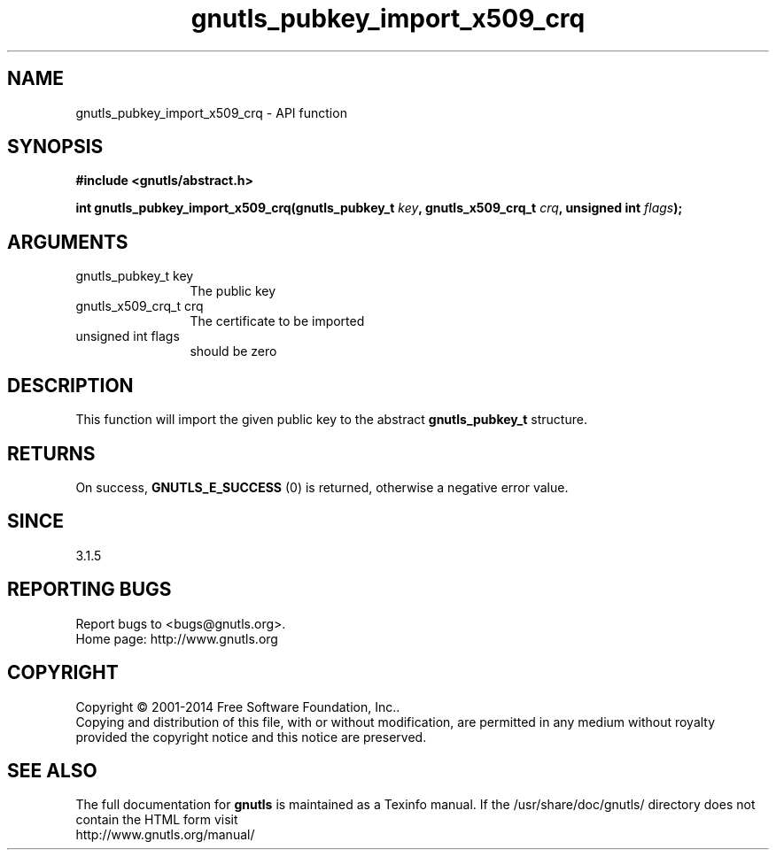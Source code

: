 .\" DO NOT MODIFY THIS FILE!  It was generated by gdoc.
.TH "gnutls_pubkey_import_x509_crq" 3 "3.3.21" "gnutls" "gnutls"
.SH NAME
gnutls_pubkey_import_x509_crq \- API function
.SH SYNOPSIS
.B #include <gnutls/abstract.h>
.sp
.BI "int gnutls_pubkey_import_x509_crq(gnutls_pubkey_t " key ", gnutls_x509_crq_t " crq ", unsigned int " flags ");"
.SH ARGUMENTS
.IP "gnutls_pubkey_t key" 12
The public key
.IP "gnutls_x509_crq_t crq" 12
The certificate to be imported
.IP "unsigned int flags" 12
should be zero
.SH "DESCRIPTION"
This function will import the given public key to the abstract
\fBgnutls_pubkey_t\fP structure.
.SH "RETURNS"
On success, \fBGNUTLS_E_SUCCESS\fP (0) is returned, otherwise a
negative error value.
.SH "SINCE"
3.1.5
.SH "REPORTING BUGS"
Report bugs to <bugs@gnutls.org>.
.br
Home page: http://www.gnutls.org

.SH COPYRIGHT
Copyright \(co 2001-2014 Free Software Foundation, Inc..
.br
Copying and distribution of this file, with or without modification,
are permitted in any medium without royalty provided the copyright
notice and this notice are preserved.
.SH "SEE ALSO"
The full documentation for
.B gnutls
is maintained as a Texinfo manual.
If the /usr/share/doc/gnutls/
directory does not contain the HTML form visit
.B
.IP http://www.gnutls.org/manual/
.PP
